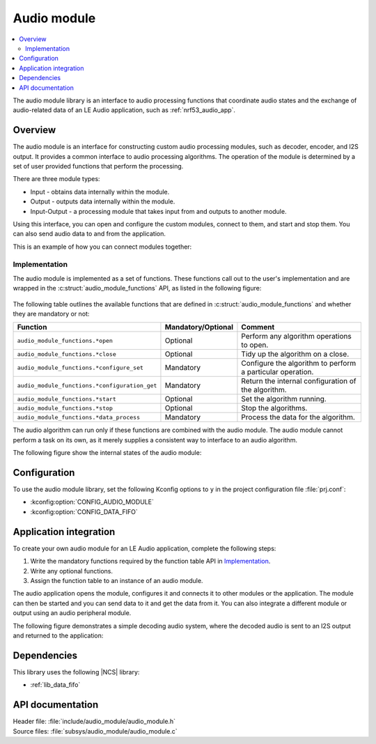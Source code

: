.. _lib_audio_module:

Audio module
############

.. contents::
   :local:
   :depth: 2

The audio module library is an interface to audio processing functions that coordinate audio states and the exchange of audio-related data of an LE Audio application, such as :ref:`nrf53_audio_app`.

Overview
********

The audio module is an interface for constructing custom audio processing modules, such as decoder, encoder, and I2S output.
It provides a common interface to audio processing algorithms. The operation of the module is determined by a set of user provided functions that perform the processing.

There are three module types:

* Input - obtains data internally within the module.
* Output - outputs data internally within the module.
* Input-Output - a processing module that takes input from and outputs to another module.

Using this interface, you can open and configure the custom modules, connect to them, and start and stop them.
You can also send audio data to and from the application.

This is an example of how you can connect modules together:

.. figure:: images/audio_module_stream.svg
   :alt: Audio stream example

Implementation
==============

The audio module is implemented as a set of functions. These functions call out to the user's implementation and are wrapped in the :c:struct:`audio_module_functions` API, as listed in the following figure:

.. figure:: images/audio_module_functions.svg
   :alt: Audio module functions


The following table outlines the available functions that are defined in :c:struct:`audio_module_functions` and whether they are mandatory or not:

.. list-table::
    :header-rows: 1

    * - Function
      - Mandatory/Optional
      - Comment
    * - ``audio_module_functions.*open``
      - Optional
      - Perform any algorithm operations to open.
    * - ``audio_module_functions.*close``
      - Optional
      - Tidy up the algorithm on a close.
    * - ``audio_module_functions.*configure_set``
      - Mandatory
      - Configure the algorithm to perform a particular operation.
    * - ``audio_module_functions.*configuration_get``
      - Mandatory
      - Return the internal configuration of the algorithm.
    * - ``audio_module_functions.*start``
      - Optional
      - Set the algorithm running.
    * - ``audio_module_functions.*stop``
      - Optional
      - Stop the algorithms.
    * - ``audio_module_functions.*data_process``
      - Mandatory
      - Process the data for the algorithm.

The audio algorithm can run only if these functions are combined with the audio module.
The audio module cannot perform a task on its own, as it merely supplies a consistent way to interface to an audio algorithm.

The following figure show the internal states of the audio module:

.. figure:: images/audio_module_states.svg
   :alt: Audio module internal states

Configuration
*************

To use the audio module library, set the following Kconfig options to ``y`` in the project configuration file :file:`prj.conf`:

* :kconfig:option:`CONFIG_AUDIO_MODULE`
* :kconfig:option:`CONFIG_DATA_FIFO`

Application integration
***********************

To create your own audio module for an LE Audio application, complete the following steps:

#. Write the mandatory functions required by the function table API in `Implementation`_.
#. Write any optional functions.
#. Assign the function table to an instance of an audio module.

The audio application opens the module, configures it and connects it to other modules or the application.
The module can then be started and you can send data to it and get the data from it.
You can also integrate a different module or output using an audio peripheral module.

The following figure demonstrates a simple decoding audio system, where the decoded audio is sent to an I2S output and returned to the application:

.. figure:: images/audio_module_example.svg
   :alt: Audio module stream example

Dependencies
************

This library uses the following |NCS| library:

* :ref:`lib_data_fifo`

API documentation
*****************

| Header file: :file:`include/audio_module/audio_module.h`
| Source files: :file:`subsys/audio_module/audio_module.c`

.. doxygengroup:: audio_module
   :project: nrf
   :members:
